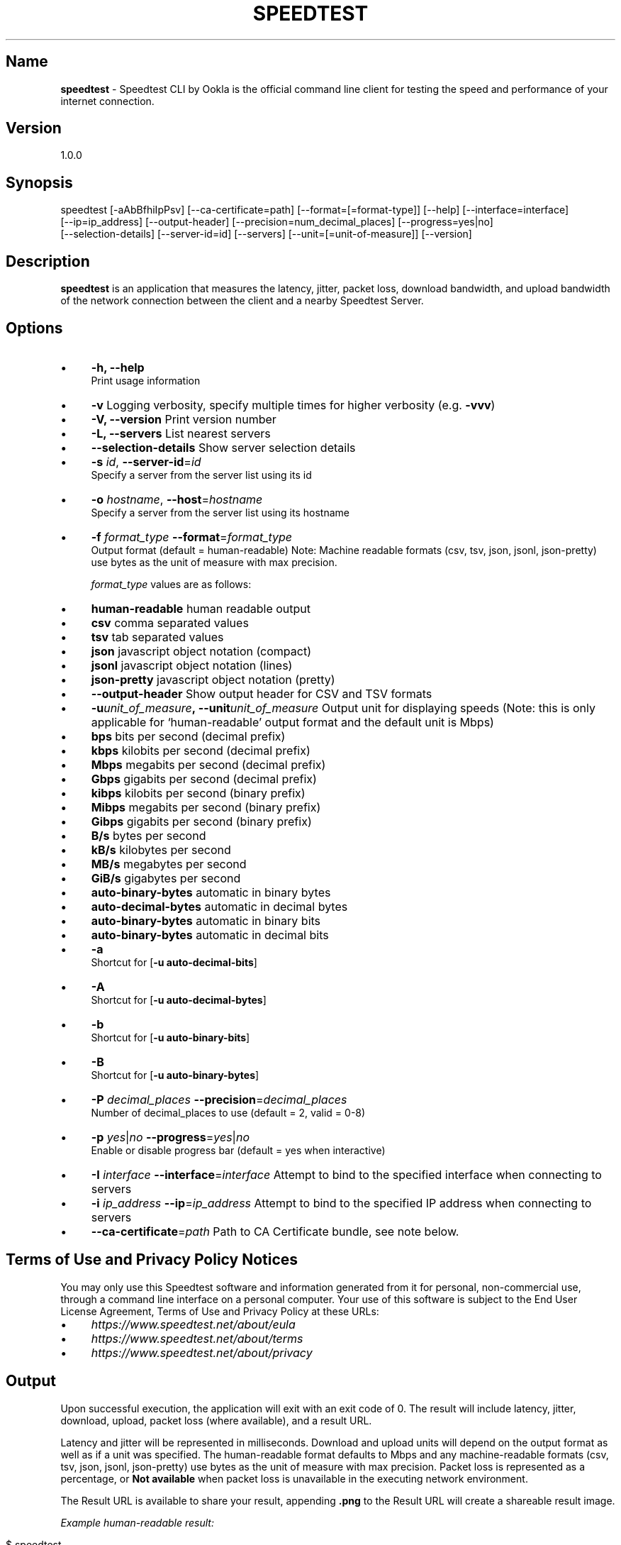 .\" generated with Ronn/v0.7.3
.\" http://github.com/rtomayko/ronn/tree/0.7.3
.
.TH "SPEEDTEST" "" "October 2019" "" ""
.
.SH "Name"
\fBspeedtest\fR \- Speedtest CLI by Ookla is the official command line client for testing the speed and performance of your internet connection\.
.
.SH "Version"
1\.0\.0
.
.SH "Synopsis"
.
.nf

    speedtest [\-aAbBfhiIpPsv] [\-\-ca\-certificate=path] [\-\-format=[=format\-type]] [\-\-help] [\-\-interface=interface]
    [\-\-ip=ip_address] [\-\-output\-header] [\-\-precision=num_decimal_places] [\-\-progress=yes|no]
    [\-\-selection\-details] [\-\-server\-id=id] [\-\-servers] [\-\-unit=[=unit\-of\-measure]] [\-\-version]
.
.fi
.
.SH "Description"
\fBspeedtest\fR is an application that measures the latency, jitter, packet loss, download bandwidth, and upload bandwidth of the network connection between the client and a nearby Speedtest Server\.
.
.SH "Options"
.
.IP "\(bu" 4
\fB\-h, \-\-help\fR
.
.br
Print usage information
.
.IP "\(bu" 4
\fB\-v\fR Logging verbosity, specify multiple times for higher verbosity (e\.g\. \fB\-vvv\fR)
.
.IP "\(bu" 4
\fB\-V, \-\-version\fR Print version number
.
.IP "\(bu" 4
\fB\-L, \-\-servers\fR List nearest servers
.
.IP "\(bu" 4
\fB\-\-selection\-details\fR Show server selection details
.
.IP "\(bu" 4
\fB\-s\fR \fIid\fR, \fB\-\-server\-id\fR=\fIid\fR
.
.br
Specify a server from the server list using its id
.
.IP "\(bu" 4
\fB\-o\fR \fIhostname\fR, \fB\-\-host\fR=\fIhostname\fR
.
.br
Specify a server from the server list using its hostname
.
.IP "\(bu" 4
\fB\-f\fR \fIformat_type\fR \fB\-\-format\fR=\fIformat_type\fR
.
.br
Output format (default = human\-readable) Note: Machine readable formats (csv, tsv, json, jsonl, json\-pretty) use bytes as the unit of measure with max precision\.
.
.IP
\fIformat_type\fR values are as follows:
.
.IP "\(bu" 4
\fBhuman\-readable\fR human readable output
.
.IP "\(bu" 4
\fBcsv\fR comma separated values
.
.IP "\(bu" 4
\fBtsv\fR tab separated values
.
.IP "\(bu" 4
\fBjson\fR javascript object notation (compact)
.
.IP "\(bu" 4
\fBjsonl\fR javascript object notation (lines)
.
.IP "\(bu" 4
\fBjson\-pretty\fR javascript object notation (pretty)
.
.IP "" 0

.
.IP "\(bu" 4
\fB\-\-output\-header\fR Show output header for CSV and TSV formats
.
.IP "\(bu" 4
\fB\-u\fR\fIunit_of_measure\fR\fB,\~\-\-unit\fR\fIunit_of_measure\fR Output unit for displaying speeds (Note: this is only applicable for ‘human\-readable’ output format and the default unit is Mbps)
.
.IP "\(bu" 4
\fBbps\fR bits per second (decimal prefix)
.
.IP "\(bu" 4
\fBkbps\fR kilobits per second (decimal prefix)
.
.IP "\(bu" 4
\fBMbps\fR megabits per second (decimal prefix)
.
.IP "\(bu" 4
\fBGbps\fR gigabits per second (decimal prefix)
.
.IP "\(bu" 4
\fBkibps\fR kilobits per second (binary prefix)
.
.IP "\(bu" 4
\fBMibps\fR megabits per second (binary prefix)
.
.IP "\(bu" 4
\fBGibps\fR gigabits per second (binary prefix)
.
.IP "\(bu" 4
\fBB/s\fR bytes per second
.
.IP "\(bu" 4
\fBkB/s\fR kilobytes per second
.
.IP "\(bu" 4
\fBMB/s\fR megabytes per second
.
.IP "\(bu" 4
\fBGiB/s\fR gigabytes per second
.
.IP "\(bu" 4
\fBauto\-binary\-bytes\fR automatic in binary bytes
.
.IP "\(bu" 4
\fBauto\-decimal\-bytes\fR automatic in decimal bytes
.
.IP "\(bu" 4
\fBauto\-binary\-bytes\fR automatic in binary bits
.
.IP "\(bu" 4
\fBauto\-binary\-bytes\fR automatic in decimal bits
.
.IP "" 0

.
.IP "\(bu" 4
\fB\-a\fR
.
.br
Shortcut for [\fB\-u auto\-decimal\-bits\fR]
.
.IP "\(bu" 4
\fB\-A\fR
.
.br
Shortcut for [\fB\-u auto\-decimal\-bytes\fR]
.
.IP "\(bu" 4
\fB\-b\fR
.
.br
Shortcut for [\fB\-u auto\-binary\-bits\fR]
.
.IP "\(bu" 4
\fB\-B\fR
.
.br
Shortcut for [\fB\-u auto\-binary\-bytes\fR]
.
.IP "\(bu" 4
\fB\-P\fR \fIdecimal_places\fR \fB\-\-precision\fR=\fIdecimal_places\fR
.
.br
Number of decimal_places to use (default = 2, valid = 0\-8)
.
.IP "\(bu" 4
\fB\-p\fR \fIyes\fR|\fIno\fR \fB\-\-progress\fR=\fIyes\fR|\fIno\fR
.
.br
Enable or disable progress bar (default = yes when interactive)
.
.IP "\(bu" 4
\fB\-I\fR \fIinterface\fR \fB\-\-interface\fR=\fIinterface\fR Attempt to bind to the specified interface when connecting to servers
.
.IP "\(bu" 4
\fB\-i\fR \fIip_address\fR \fB\-\-ip\fR=\fIip_address\fR Attempt to bind to the specified IP address when connecting to servers
.
.IP "\(bu" 4
\fB\-\-ca\-certificate\fR=\fIpath\fR Path to CA Certificate bundle, see note below\.
.
.IP "" 0
.
.SH "Terms of Use and Privacy Policy Notices"
You may only use this Speedtest software and information generated from it for personal, non\-commercial use, through a command line interface on a personal computer\. Your use of this software is subject to the End User License Agreement, Terms of Use and Privacy Policy at these URLs:
.
.IP "\(bu" 4
\fIhttps://www\.speedtest\.net/about/eula\fR
.
.IP "\(bu" 4
\fIhttps://www\.speedtest\.net/about/terms\fR
.
.IP "\(bu" 4
\fIhttps://www\.speedtest\.net/about/privacy\fR
.
.IP "" 0
.
.SH "Output"
Upon successful execution, the application will exit with an exit code of 0\. The result will include latency, jitter, download, upload, packet loss (where available), and a result URL\.
.
.P
Latency and jitter will be represented in milliseconds\. Download and upload units will depend on the output format as well as if a unit was specified\. The human\-readable format defaults to Mbps and any machine\-readable formats (csv, tsv, json, jsonl, json\-pretty) use bytes as the unit of measure with max precision\. Packet loss is represented as a percentage, or \fBNot available\fR when packet loss is unavailable in the executing network environment\.
.
.P
The Result URL is available to share your result, appending \fB\.png\fR to the Result URL will create a shareable result image\.
.
.P
\fIExample human\-readable result:\fR
.
.IP "" 4
.
.nf

$ speedtest
    Speedtest by Ookla

     Server: Speedtest\.net \- New York, NY (id = 10390)
        ISP: Comcast Cable
    Latency:    57\.81 ms   (3\.65 ms jitter)
   Download:    76\.82 Mbps (data used: 80\.9 MB)
     Upload:    37\.58 Mbps (data used: 65\.3 MB)
Packet Loss:     0\.0%
 Result URL: https://www\.speedtest\.net/result/c/8ae1200c\-e639\-45e5\-8b55\-41421a079250
.
.fi
.
.IP "" 0
.
.SH "Network Timeout Values"
By default, network requests set a timeout of \fB10\fR seconds\. The only exception to this is latency testing, which sets a timeout of \fB15\fR seconds\.
.
.SH "Fatal Errors"
Upon fatal errors, the application will exit with a non\-zero exit code\.
.
.P
\fBInitialization Fatal Error Examples:\fR
.
.P
\fIConfiguration \- Couldn\'t connect to server (Network is unreachable)\fR
.
.P
\fIConfiguration \- Could not retrieve or read configuration (ConfigurationError)\fR
.
.P
\fBStage Execution Fatal Error Example:\fR
.
.P
\fI[error] Error: [1] Latency test failed for HTTP\fR
.
.P
\fI[error] Error: [36] Cannot open socket: Operation now in progress\fR
.
.P
\fI[error] Failed to resolve host name\. Cancelling test suite\.\fR
.
.P
\fI[error] Host resolve failed: Exec format error\fR
.
.P
\fI[error] Cannot open socket: No route to host\fR
.
.P
\fI[error] Server Selection \- Failed to find a working test server\. (NoServers)\fR
.
.SH "SSL Certificate Locations"
By default the following paths are checked for CA certificate bundles on linux machines:
.
.IP "" 4
.
.nf

/etc/ssl/certs/ca\-certificates\.crt
/etc/pki/tls/certs/ca\-bundle\.crt
/usr/share/ssl/certs/ca\-bundle\.crt
/usr/local/share/certs/ca\-root\-nss\.crt
/etc/ssl/cert\.pem
.
.fi
.
.IP "" 0
.
.P
If the device under test does \fInot\fR have one of the above mentioned files, then the canonical and up to date CA certificate bundle provided by the curl project can be manually downloaded into a specific location\. This specific location can be provided as a parameter per the following example:
.
.IP "" 4
.
.nf

wget https://curl\.haxx\.se/ca/cacert\.pem
\./ookla \-\-ca\-certificate=\./cacert\.pem
.
.fi
.
.IP "" 0
.
.SH "Release Notes"
.
.SS "1\.0\.0 \- 10/29/2019"
.
.IP "\(bu" 4
Initial release
.
.IP "" 0
.
.SH "Copyright Notices for Third\-Party Products/Libraries"
This software incorporates free and open source third\-party libraries, including:
.
.IP "\(bu" 4
boost \fIhttps://www\.boost\.org/\fR
.
.IP "\(bu" 4
libcurl \fIhttps://curl\.haxx\.se/libcurl/\fR
.
.IP "\(bu" 4
petopt \fIhttps://www\.lysator\.liu\.se/~pen/petopt/\fR
.
.IP "\(bu" 4
mbed TLS \fIhttps://tls\.mbed\.org/\fR
.
.IP "\(bu" 4
ca\-certificates extract \fIhttps://curl\.haxx\.se/docs/caextract\.html\fR
.
.IP "\(bu" 4
L\. Peter Deutsch’s md5 \fIhttps://sourceforge\.net/projects/libmd5\-rfc/files/\fR
.
.IP "\(bu" 4
getopt\.h \fIin%20Windows%20version%20of%20this%20software\fR
.
.IP "\(bu" 4
tiny\-aes \fIhttps://github\.com/kokke/tiny\-AES\-c\fR
.
.IP "\(bu" 4
PicoSHA2 \fIhttps://github\.com/okdshin/PicoSHA2\fR
.
.IP "\(bu" 4
musl \fIhttps://www\.musl\-libc\.org/\fR
.
.IP "" 0
.
.P
Inclusion of mbed TLS is subject to presentation of the following license terms to recipients of this software: \fIhttp://www\.apache\.org/licenses/LICENSE\-2\.0\fR (a copy of which is included with the documentation of this software)
.
.SS "Inclusion of libcurl is subject to distribution of the software with the following notice:"
.
.nf

Copyright (c) 1996 \- 2019, Daniel Stenberg, daniel@haxx\.se, and many contributors,
see the THANKS file\.  All rights reserved\.  Permission to use, copy, modify, and distribute
this software for any purpose with or without fee is hereby granted, provided that
the above copyright notice and this permission notice appear in all copies\.
.
.fi
.
.SS "Inclusion of getopt\.h is subject to distribution of the software with the following notice:"
.
.nf

DISCLAIMER
This file is part of the mingw\-w64 runtime package\.

The mingw\-w64 runtime package and its code is distributed in the hope that it
will be useful but WITHOUT ANY WARRANTY\.  ALL WARRANTIES, EXPRESSED OR
IMPLIED ARE HEREBY DISCLAIMED\.  This includes but is not limited to
warranties of MERCHANTABILITY or FITNESS FOR A PARTICULAR PURPOSE\.


Copyright (c) 2002 Todd C\. Miller <Todd\.Miller@courtesan\.com>

Permission to use, copy, modify, and distribute this software for any
purpose with or without fee is hereby granted, provided that the above
copyright notice and this permission notice appear in all copies\.

Copyright (c) 2000 The NetBSD Foundation, Inc\.
All rights reserved\.

This code is derived from software contributed to The NetBSD Foundation
by Dieter Baron and Thomas Klausner\.

Redistribution and use in source and binary forms, with or without
modification, are permitted provided that the following conditions
are met:
1\. Redistributions of source code must retain the above copyright
   notice, this list of conditions and the following disclaimer\.
2\. Redistributions in binary form must reproduce the above copyright
   notice, this list of conditions and the following disclaimer in the
   documentation and/or other materials provided with the distribution\.
.
.fi
.
.SS "Inclusion of PicoSHA2 is subject to distribution of the software with the following notice:"
.
.nf

Copyright (c) 2017 okdshin

Permission is hereby granted, free of charge, to any person obtaining a copy
of this software and associated documentation files (the "Software"), to deal
in the Software without restriction, including without limitation the rights
to use, copy, modify, merge, publish, distribute, sublicense, and/or sell
copies of the Software, and to permit persons to whom the Software is
furnished to do so, subject to the following conditions:

The above copyright notice and this permission notice shall be included in all
copies or substantial portions of the Software\.
.
.fi
.
.SS "Inclusion of musl is subject to distribution of the software with the following notice:"
.
.nf

Copyright © 2005\-2019 Rich Felker, et al\.

Permission is hereby granted, free of charge, to any person obtaining
a copy of this software and associated documentation files (the
"Software"), to deal in the Software without restriction, including
without limitation the rights to use, copy, modify, merge, publish,
distribute, sublicense, and/or sell copies of the Software, and to
permit persons to whom the Software is furnished to do so, subject to
the following conditions:

The above copyright notice and this permission notice shall be
included in all copies or substantial portions of the Software\.
.
.fi

